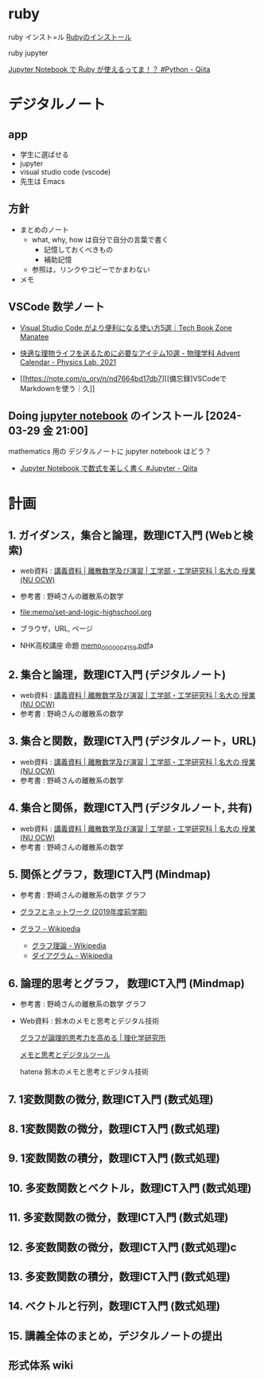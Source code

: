 #+startup: indent show2levels
#+title:
#+author masayuki

* ruby
ruby インスト=ル [[https://www.ruby-lang.org/ja/documentation/installation/#winget][Rubyのインストール]]

ruby jupyter

[[https://qiita.com/maru401/items/c9c8c9ae3a9faf502005][Jupyter Notebook で Ruby が使えるってま！？ #Python - Qiita]]

* デジタルノート

** app
- 学生に選ばせる
- jupyter
- visual studio code (vscode)
- 先生は Emacs
  
** 方針
- まとめのノート
  - what, why, how は自分で自分の言葉で書く
    - 記憶しておくべきもの
    - 補助記憶
  - 参照は，リンクやコピーでかまわない
- メモ

** VSCode 数学ノート
- [[https://book.mynavi.jp/manatee/detail/id=120355][Visual Studio Code がより便利になる使い方5選｜Tech Book Zone Manatee]]

- [[https://event.phys.s.u-tokyo.ac.jp/physlab2021/advent-calendar/w-vvlr37b/][快適な理物ライフを送るために必要なアイテム10選 - 物理学科 Advent
  Calendar - Physics Lab. 2021]]

- [[https://note.com/o_ory/n/nd7664bd17db7][[備忘録]VSCodeでMarkdownを使う｜久]]

** Doing [[file:~/COMM/Lects/mathematics/jupyter_notebook/000-GTD.org::*jupyter notebook][jupyter notebook]] のインストール [2024-03-29 金 21:00]
mathematics 用の デジタルノートに jupyter notebook はどう？
- [[https://qiita.com/namoshika/items/63db972bfd1030f8264a][Jupyter Notebook で数式を美しく書く #Jupyter - Qiita]]
  
* 計画

** 1. ガイダンス，集合と論理，数理ICT入門 (Webと検索)
- web資料 : [[https://ocw.ilas.nagoya-u.ac.jp/index.php?lang=ja&mode=c&id=16&page_type=materials][講義資料 | 離散数学及び演習 | 工学部・工学研究科 | 名大の  授業 (NU OCW)]]
- 参考書 : 野崎さんの離散系の数学
- [[file:memo/set-and-logic-highschool.org]]
- ブラウザ，URL, ページ
  
- NHK高校講座 命題 [[https://www.nhk.or.jp/kokokoza/suugaku1/assets/memo/memo_0000004159.pdf][memo_0000004159.pdf]]a

** 2. 集合と論理，数理ICT入門 (デジタルノート)
- web資料 : [[https://ocw.ilas.nagoya-u.ac.jp/index.php?lang=ja&mode=c&id=16&page_type=materials][講義資料 | 離散数学及び演習 | 工学部・工学研究科 | 名大の  授業 (NU OCW)]]
- 参考書 : 野崎さんの離散系の数学

** 3. 集合と関数，数理ICT入門 (デジタルノート，URL)
- web資料 : [[https://ocw.ilas.nagoya-u.ac.jp/index.php?lang=ja&mode=c&id=16&page_type=materials][講義資料 | 離散数学及び演習 | 工学部・工学研究科 | 名大の  授業 (NU OCW)]]
- 参考書 : 野崎さんの離散系の数学


** 4. 集合と関係，数理ICT入門 (デジタルノート, 共有)
- web資料 : [[https://ocw.ilas.nagoya-u.ac.jp/index.php?lang=ja&mode=c&id=16&page_type=materials][講義資料 | 離散数学及び演習 | 工学部・工学研究科 | 名大の  授業 (NU OCW)]]
- 参考書 : 野崎さんの離散系の数学

** 5. 関係とグラフ，数理ICT入門 (Mindmap)
- 参考書 : 野崎さんの離散系の数学 グラフ

- [[http://dopal.cs.uec.ac.jp/okamotoy/lect/2019/gn/#material][グラフとネットワーク (2019年度前学期)]]
- [[https://ja.wikipedia.org/wiki/%E3%82%B0%E3%83%A9%E3%83%95][グラフ - Wikipedia]]
  - [[https://ja.wikipedia.org/wiki/%E3%82%B0%E3%83%A9%E3%83%95%E7%90%86%E8%AB%96][グラフ理論 - Wikipedia]]
  - [[https://ja.wikipedia.org/wiki/%E3%83%80%E3%82%A4%E3%82%A2%E3%82%B0%E3%83%A9%E3%83%A0][ダイアグラム - Wikipedia]]

** 6. 論理的思考とグラフ， 数理ICT入門 (Mindmap)
- 参考書 : 野崎さんの離散系の数学 グラフ
- Web資料 : 鈴木のメモと思考とデジタル技術

  [[https://www.riken.jp/press/2023/20230417_2/index.html][グラフが論理的思考力を高める | 理化学研究所]]

  [[https://masayuki054.github.io/tools_for_thinking_and_memo/talk.html][メモと思考とデジタルツール]]

  hatena 鈴木のメモと思考とデジタル技術 

** 7. 1変数関数の微分,  数理ICT入門 (数式処理)

** 8. 1変数関数の微分，数理ICT入門 (数式処理)

** 9. 1変数関数の積分，数理ICT入門 (数式処理)

** 10. 多変数関数とベクトル，数理ICT入門 (数式処理)

** 11. 多変数関数の微分，数理ICT入門 (数式処理)

** 12. 多変数関数の微分，数理ICT入門 (数式処理)c

** 13. 多変数関数の積分，数理ICT入門 (数式処理)

** 14. ベクトルと行列，数理ICT入門 (数式処理)

** 15. 講義全体のまとめ，デジタルノートの提出

** 

** 形式体系 wiki

